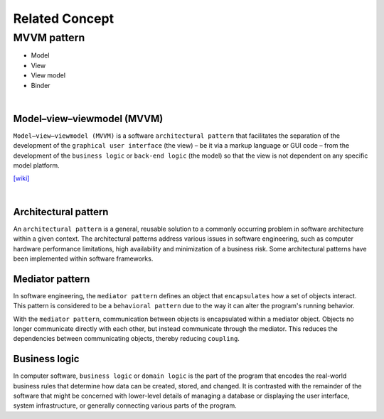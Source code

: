 Related Concept
==================

MVVM pattern
--------------

- Model
- View
- View model
- Binder

|


Model–view–viewmodel (MVVM)
++++++++++++++++++++++++++++

``Model–view–viewmodel (MVVM)`` is a software ``architectural pattern`` that facilitates the separation of the development of the ``graphical user interface`` (the view) – be it via a markup language or GUI code – from the development of the ``business logic`` or ``back-end logic`` (the model) so that the view is not dependent on any specific model platform.


.. image:: https://upload.wikimedia.org/wikipedia/commons/thumb/8/87/MVVMPattern.png/750px-MVVMPattern.png



`[wiki] <https://en.wikipedia.org/wiki/Model%E2%80%93view%E2%80%93viewmodel>`_


|


Architectural pattern
++++++++++++++++++++++++++

An ``architectural pattern`` is a general, reusable solution to a commonly occurring problem in software architecture within a given context. The architectural patterns address various issues in software engineering, such as computer hardware performance limitations, high availability and minimization of a business risk. Some architectural patterns have been implemented within software frameworks.



Mediator pattern
+++++++++++++++++++++

In software engineering, the ``mediator pattern`` defines an object that ``encapsulates`` how a set of objects interact. This pattern is considered to be a ``behavioral pattern`` due to the way it can alter the program's running behavior.

With the ``mediator pattern``, communication between objects is encapsulated within a mediator object. Objects no longer communicate directly with each other, but instead communicate through the mediator. This reduces the dependencies between communicating objects, thereby reducing ``coupling``.



Business logic
++++++++++++++++

In computer software, ``business logic`` or ``domain logic`` is the part of the program that encodes the real-world business rules that determine how data can be created, stored, and changed. It is contrasted with the remainder of the software that might be concerned with lower-level details of managing a database or displaying the user interface, system infrastructure, or generally connecting various parts of the program.

